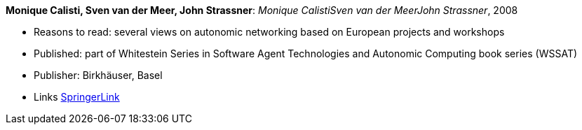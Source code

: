 *Monique Calisti, Sven van der Meer, John Strassner*: _Monique CalistiSven van der MeerJohn Strassner_, 2008

* Reasons to read: several views on autonomic networking based on European projects and workshops
* Published: part of Whitestein Series in Software Agent Technologies and Autonomic Computing book series (WSSAT)
* Publisher: Birkhäuser, Basel
* Links
    link:https://link.springer.com/book/10.1007/978-3-7643-8569-9[SpringerLink]
ifdef::local[]
* Local links:
    link:/library/book/2000/calisti-aanc-2008.7z[7z]
endif::[]


